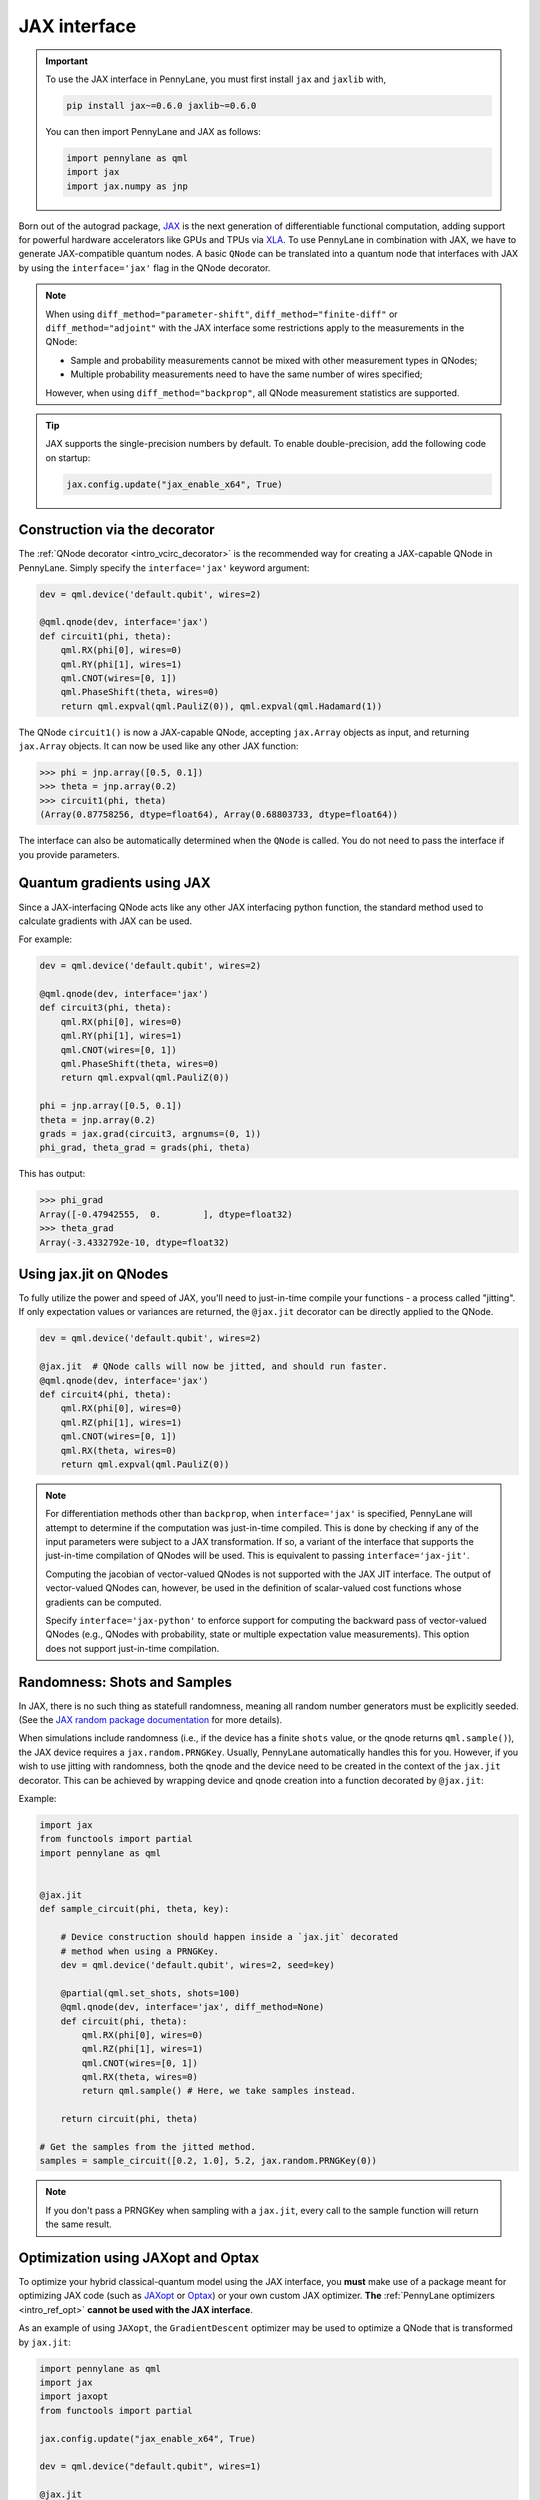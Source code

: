 .. _jax_interf:

JAX interface
=================

.. important::

    To use the JAX interface in PennyLane, you must first
    install ``jax`` and ``jaxlib`` with,
    
    .. code-block:: bash

        pip install jax~=0.6.0 jaxlib~=0.6.0
    
    You can then import PennyLane and JAX as follows:

    .. code::

        import pennylane as qml
        import jax
        import jax.numpy as jnp

Born out of the autograd package, `JAX <https://jax.readthedocs.io/en/latest/index.html>`_ is the
next generation of differentiable functional computation, adding support for powerful hardware
accelerators like GPUs and TPUs via `XLA <https://www.tensorflow.org/xla>`_. To use
PennyLane in combination with JAX, we have to generate JAX-compatible quantum nodes. A basic
``QNode`` can be translated into a quantum node that interfaces with JAX by using the
``interface='jax'`` flag in the QNode decorator.

.. note::

    When using ``diff_method="parameter-shift"``, ``diff_method="finite-diff"``
    or ``diff_method="adjoint"`` with the JAX interface some restrictions apply to
    the measurements in the QNode:

    * Sample and probability measurements cannot be mixed with other measurement
      types in QNodes;
    * Multiple probability measurements need to have the same number of wires
      specified;

    However, when using ``diff_method="backprop"``, all QNode measurement statistics
    are supported.

.. tip::

    JAX supports the single-precision numbers by default. To enable
    double-precision, add the following code on startup:

    .. code-block:: python

        jax.config.update("jax_enable_x64", True)


Construction via the decorator
------------------------------

The :ref:`QNode decorator <intro_vcirc_decorator>` is the recommended way for creating
a JAX-capable QNode in PennyLane. Simply specify the ``interface='jax'`` keyword argument:

.. code-block:: python

    dev = qml.device('default.qubit', wires=2)

    @qml.qnode(dev, interface='jax')
    def circuit1(phi, theta):
        qml.RX(phi[0], wires=0)
        qml.RY(phi[1], wires=1)
        qml.CNOT(wires=[0, 1])
        qml.PhaseShift(theta, wires=0)
        return qml.expval(qml.PauliZ(0)), qml.expval(qml.Hadamard(1))

The QNode ``circuit1()`` is now a JAX-capable QNode, accepting ``jax.Array`` objects
as input, and returning ``jax.Array`` objects. It can now be used like any other JAX function:

>>> phi = jnp.array([0.5, 0.1])
>>> theta = jnp.array(0.2)
>>> circuit1(phi, theta)
(Array(0.87758256, dtype=float64), Array(0.68803733, dtype=float64))

The interface can also be automatically determined when the ``QNode`` is called. You do not need to pass the interface
if you provide parameters.

Quantum gradients using JAX
---------------------------

Since a JAX-interfacing QNode acts like any other JAX interfacing python function,
the standard method used to calculate gradients with JAX can be used.

For example:

.. code-block:: python

    dev = qml.device('default.qubit', wires=2)

    @qml.qnode(dev, interface='jax')
    def circuit3(phi, theta):
        qml.RX(phi[0], wires=0)
        qml.RY(phi[1], wires=1)
        qml.CNOT(wires=[0, 1])
        qml.PhaseShift(theta, wires=0)
        return qml.expval(qml.PauliZ(0))

    phi = jnp.array([0.5, 0.1])
    theta = jnp.array(0.2)
    grads = jax.grad(circuit3, argnums=(0, 1))
    phi_grad, theta_grad = grads(phi, theta)

This has output:

>>> phi_grad
Array([-0.47942555,  0.        ], dtype=float32)
>>> theta_grad
Array(-3.4332792e-10, dtype=float32)


.. _jax_jit:

Using jax.jit on QNodes
-----------------------

To fully utilize the power and speed of JAX, you'll need to just-in-time compile your functions - a
process called "jitting". If only expectation values or variances are returned,
the ``@jax.jit`` decorator can be directly applied to the QNode.

.. code-block:: python

    dev = qml.device('default.qubit', wires=2)

    @jax.jit  # QNode calls will now be jitted, and should run faster.
    @qml.qnode(dev, interface='jax')
    def circuit4(phi, theta):
        qml.RX(phi[0], wires=0)
        qml.RZ(phi[1], wires=1)
        qml.CNOT(wires=[0, 1])
        qml.RX(theta, wires=0)
        return qml.expval(qml.PauliZ(0))

.. note::

    For differentiation methods other than ``backprop``, when
    ``interface='jax'`` is specified, PennyLane will attempt to determine if
    the computation was just-in-time compiled. This is done by checking if any
    of the input parameters were subject to a JAX transformation. If so, a
    variant of the interface that supports the just-in-time compilation of
    QNodes will be used. This is equivalent to passing ``interface='jax-jit'``.

    Computing the jacobian of vector-valued QNodes is not supported with the
    JAX JIT interface. The output of vector-valued QNodes can, however, be used
    in the definition of scalar-valued cost functions whose gradients can be
    computed.

    Specify ``interface='jax-python'`` to enforce support for computing the
    backward pass of vector-valued QNodes (e.g., QNodes with probability, state
    or multiple expectation value measurements). This option does not support
    just-in-time compilation.


Randomness: Shots and Samples
-----------------------------
In JAX, there is no such thing as statefull randomness, meaning all random number generators must be
explicitly seeded. (See the `JAX random package documentation
<https://jax.readthedocs.io/en/latest/jax.random.html?highlight=random#module-jax.random>`_ for more
details).

When simulations include randomness (i.e., if the device has a finite ``shots`` value, or the qnode
returns ``qml.sample()``), the JAX device requires a ``jax.random.PRNGKey``. Usually, PennyLane
automatically handles this for you. However, if you wish to use jitting with randomness, both the
qnode and the device need to be created in the context of the ``jax.jit`` decorator. This can be
achieved by wrapping device and qnode creation into a function decorated by ``@jax.jit``:

Example:

.. code-block:: python

    import jax
    from functools import partial
    import pennylane as qml


    @jax.jit
    def sample_circuit(phi, theta, key):

        # Device construction should happen inside a `jax.jit` decorated
        # method when using a PRNGKey.
        dev = qml.device('default.qubit', wires=2, seed=key)

        @partial(qml.set_shots, shots=100)
        @qml.qnode(dev, interface='jax', diff_method=None)
        def circuit(phi, theta):
            qml.RX(phi[0], wires=0)
            qml.RZ(phi[1], wires=1)
            qml.CNOT(wires=[0, 1])
            qml.RX(theta, wires=0)
            return qml.sample() # Here, we take samples instead.

        return circuit(phi, theta)

    # Get the samples from the jitted method.
    samples = sample_circuit([0.2, 1.0], 5.2, jax.random.PRNGKey(0))

.. note::

    If you don't pass a PRNGKey when sampling with a ``jax.jit``, every call to the sample function
    will return the same result.

.. _jax_optimize:

Optimization using JAXopt and Optax
-----------------------------------

To optimize your hybrid classical-quantum model using the JAX interface, you
**must** make use of a package meant for optimizing JAX code (such as `JAXopt
<https://jaxopt.github.io/stable/>`_ or `Optax
<https://optax.readthedocs.io/en/latest/>`_) or your own custom JAX optimizer.
**The** :ref:`PennyLane optimizers <intro_ref_opt>` **cannot be used with the
JAX interface**.

As an example of using ``JAXopt``, the ``GradientDescent`` optimizer may be
used to optimize a QNode that is transformed by ``jax.jit``:

.. code-block:: python

    import pennylane as qml
    import jax
    import jaxopt
    from functools import partial

    jax.config.update("jax_enable_x64", True)

    dev = qml.device("default.qubit", wires=1)

    @jax.jit
    @partial(qml.set_shots, shots=None)
    @qml.qnode(dev, interface="jax")
    def energy(a):
        qml.RX(a, wires=0)
        return qml.expval(qml.PauliZ(0))

    gd = jaxopt.GradientDescent(energy, maxiter=5)

    res = gd.run(0.5)
    optimized_params = res.params

>>> optimized_params
Array(3.1415861, dtype=float64, weak_type=True)

Alternatively, optimizers from ``Optax`` may also be used to optimize the same
QNode:

.. code-block:: python

    import pennylane as qml
    from jax import numpy as jnp
    import jax
    import optax
    from functools import partial

    learning_rate = 0.15

    dev = qml.device("default.qubit", wires=1)

    @jax.jit
    @partial(qml.set_shots, shots=None)
    @qml.qnode(dev, interface="jax")
    def energy(a):
        qml.RX(a, wires=0)
        return qml.expval(qml.PauliZ(0))

    optimizer = optax.adam(learning_rate)

    params = jnp.array(0.5)
    opt_state = optimizer.init(params)

    for _ in range(200):
        grads = jax.grad(energy)(params)
        updates, opt_state = optimizer.update(grads, opt_state)
        params = optax.apply_updates(params, updates)

>>> params
Array(3.14159111, dtype=float64)
